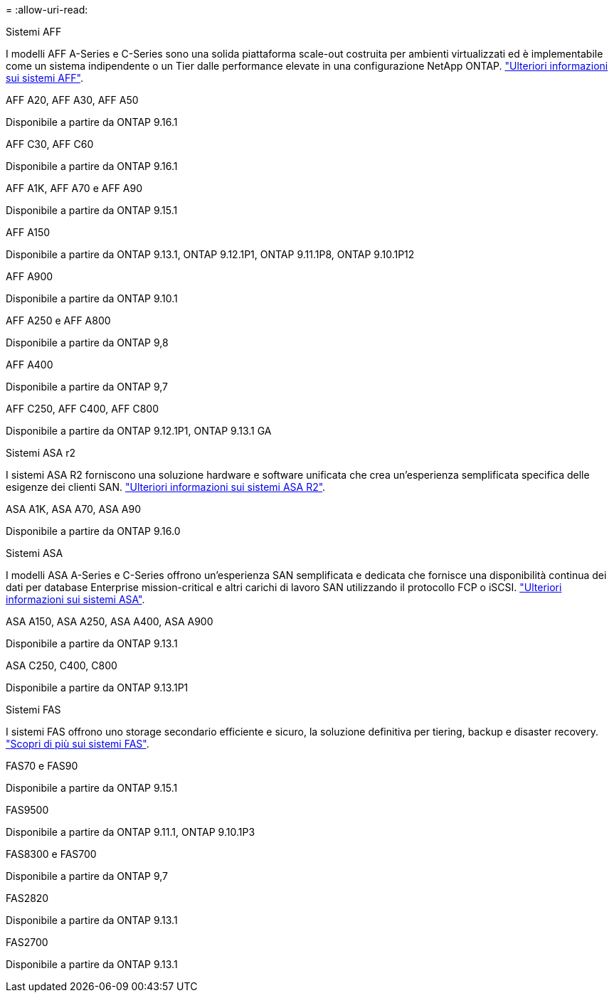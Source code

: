 = 
:allow-uri-read: 


[role="tabbed-block"]
====
.Sistemi AFF
--
I modelli AFF A-Series e C-Series sono una solida piattaforma scale-out costruita per ambienti virtualizzati ed è implementabile come un sistema indipendente o un Tier dalle performance elevate in una configurazione NetApp ONTAP. link:https:://www.netapp.com/data-storage/all-flash-san-storage-array["Ulteriori informazioni sui sistemi AFF"].

.AFF A20, AFF A30, AFF A50
Disponibile a partire da ONTAP 9.16.1

.AFF C30, AFF C60
Disponibile a partire da ONTAP 9.16.1

.AFF A1K, AFF A70 e AFF A90
Disponibile a partire da ONTAP 9.15.1

.AFF A150
Disponibile a partire da ONTAP 9.13.1, ONTAP 9.12.1P1, ONTAP 9.11.1P8, ONTAP 9.10.1P12

.AFF A900
Disponibile a partire da ONTAP 9.10.1

.AFF A250 e AFF A800
Disponibile a partire da ONTAP 9,8

.AFF A400
Disponibile a partire da ONTAP 9,7

.AFF C250, AFF C400, AFF C800
Disponibile a partire da ONTAP 9.12.1P1, ONTAP 9.13.1 GA

--
.Sistemi ASA r2
--
I sistemi ASA R2 forniscono una soluzione hardware e software unificata che crea un'esperienza semplificata specifica delle esigenze dei clienti SAN. link:https:://docs.netapp.com/us-en/asa-r2/get-started/learn-about.html["Ulteriori informazioni sui sistemi ASA R2"].

.ASA A1K, ASA A70, ASA A90
Disponibile a partire da ONTAP 9.16.0

--
.Sistemi ASA
--
I modelli ASA A-Series e C-Series offrono un'esperienza SAN semplificata e dedicata che fornisce una disponibilità continua dei dati per database Enterprise mission-critical e altri carichi di lavoro SAN utilizzando il protocollo FCP o iSCSI. link:https:://www.netapp.com/data-storage/all-flash-san-storage-array["Ulteriori informazioni sui sistemi ASA"].

.ASA A150, ASA A250, ASA A400, ASA A900
Disponibile a partire da ONTAP 9.13.1

.ASA C250, C400, C800
Disponibile a partire da ONTAP 9.13.1P1

--
.Sistemi FAS
--
I sistemi FAS offrono uno storage secondario efficiente e sicuro, la soluzione definitiva per tiering, backup e disaster recovery. link:https:://www.netapp.com/data-storage/fas/["Scopri di più sui sistemi FAS"].

.FAS70 e FAS90
Disponibile a partire da ONTAP 9.15.1

.FAS9500
Disponibile a partire da ONTAP 9.11.1, ONTAP 9.10.1P3

.FAS8300 e FAS700
Disponibile a partire da ONTAP 9,7

.FAS2820
Disponibile a partire da ONTAP 9.13.1

.FAS2700
Disponibile a partire da ONTAP 9.13.1

--
====